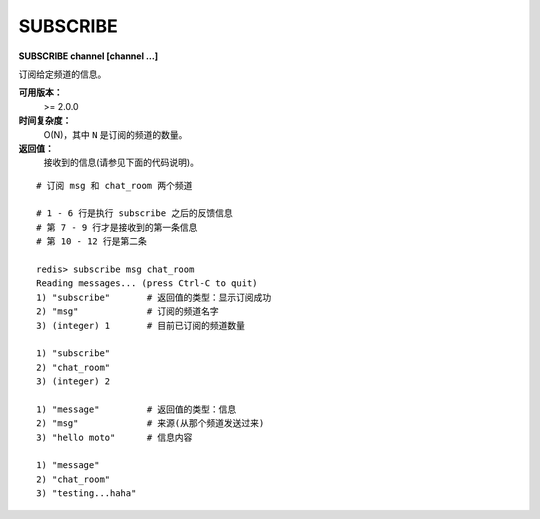 .. _subscribe:

SUBSCRIBE
==========

**SUBSCRIBE channel [channel ...]**

订阅给定频道的信息。

**可用版本：**
    >= 2.0.0

**时间复杂度：**
    O(N)，其中 ``N`` 是订阅的频道的数量。

**返回值：**
    接收到的信息(请参见下面的代码说明)。

::

    # 订阅 msg 和 chat_room 两个频道

    # 1 - 6 行是执行 subscribe 之后的反馈信息
    # 第 7 - 9 行才是接收到的第一条信息
    # 第 10 - 12 行是第二条

    redis> subscribe msg chat_room
    Reading messages... (press Ctrl-C to quit)
    1) "subscribe"       # 返回值的类型：显示订阅成功
    2) "msg"             # 订阅的频道名字
    3) (integer) 1       # 目前已订阅的频道数量

    1) "subscribe"
    2) "chat_room"
    3) (integer) 2

    1) "message"         # 返回值的类型：信息
    2) "msg"             # 来源(从那个频道发送过来)
    3) "hello moto"      # 信息内容

    1) "message"
    2) "chat_room"
    3) "testing...haha"
